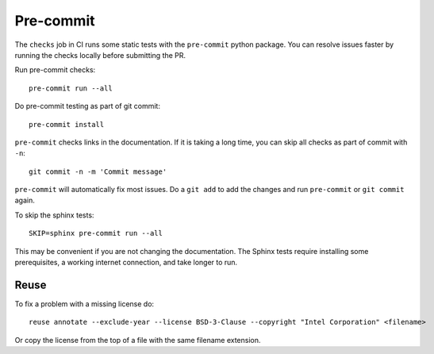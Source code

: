 .. SPDX-FileCopyrightText: Intel Corporation
..
.. SPDX-License-Identifier: BSD-3-Clause

============
 Pre-commit
============

The ``checks`` job in CI runs some static tests with the
``pre-commit`` python package. You can resolve issues faster by
running the checks locally before submitting the PR.

Run pre-commit checks::

  pre-commit run --all

Do pre-commit testing as part of git commit::

  pre-commit install

``pre-commit`` checks links in the documentation. If it is taking a
long time, you can skip all checks as part of commit with ``-n``::

  git commit -n -m 'Commit message'

``pre-commit`` will automatically fix most issues. Do a ``git add`` to
add the changes and run ``pre-commit`` or ``git commit`` again.

To skip the sphinx tests::

  SKIP=sphinx pre-commit run --all

This may be convenient if you are not changing the documentation. The
Sphinx tests require installing some prerequisites, a working internet
connection, and take longer to run.

Reuse
=====

To fix a problem with a missing license do::

  reuse annotate --exclude-year --license BSD-3-Clause --copyright "Intel Corporation" <filename>

Or copy the license from the top of a file with the same filename
extension.
